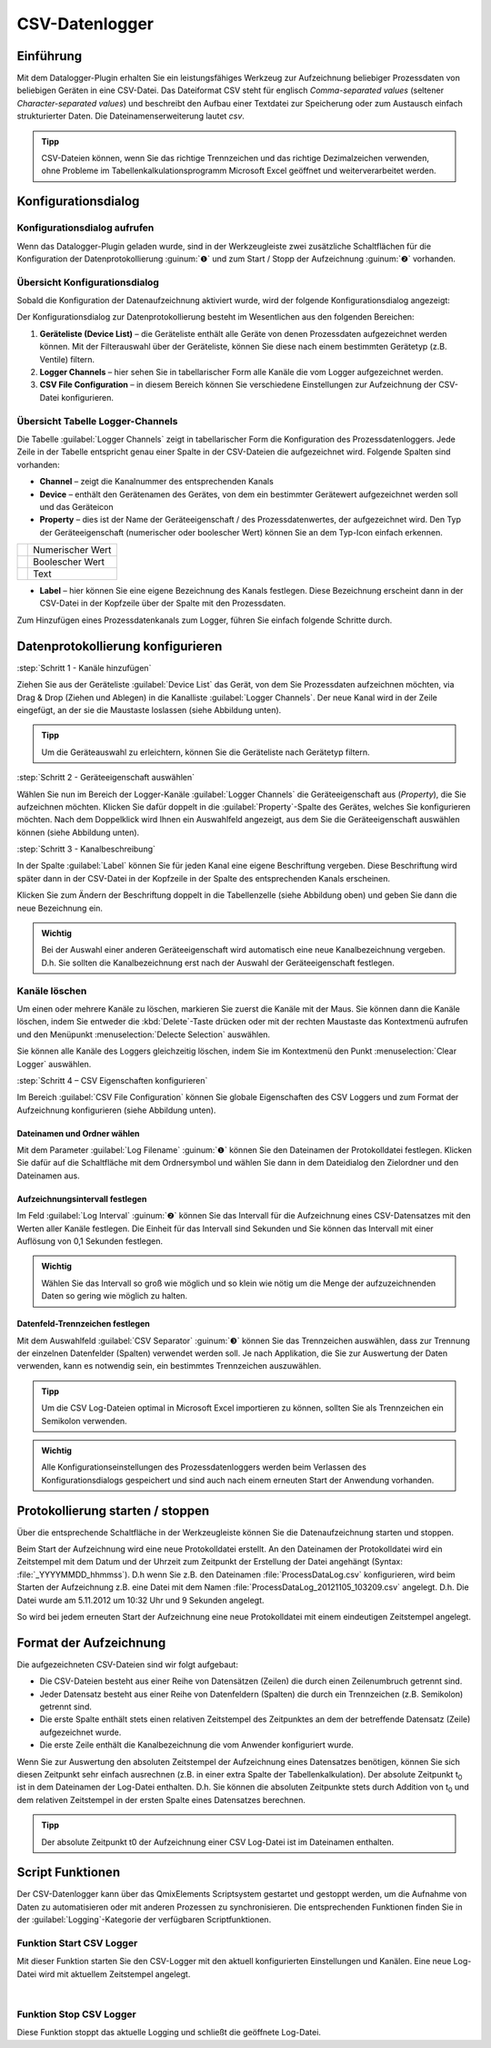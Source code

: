 CSV-Datenlogger
===============

Einführung
----------

Mit dem Datalogger-Plugin erhalten Sie ein leistungsfähiges Werkzeug zur
Aufzeichnung beliebiger Prozessdaten von beliebigen Geräten in eine
CSV-Datei. Das Dateiformat CSV steht für englisch *Comma-separated
values* (seltener *Character-separated values*) und beschreibt den
Aufbau einer Textdatei zur Speicherung oder zum Austausch einfach
strukturierter Daten. Die Dateinamenserweiterung lautet *csv*.

.. admonition:: Tipp
   :class: tip

   CSV-Dateien können, wenn Sie das richtige      
   Trennzeichen und das richtige Dezimalzeichen verwenden,  
   ohne Probleme im Tabellenkalkulationsprogramm Microsoft  
   Excel geöffnet und weiterverarbeitet werden.    


Konfigurationsdialog
--------------------

Konfigurationsdialog aufrufen
~~~~~~~~~~~~~~~~~~~~~~~~~~~~~

.. image:: Pictures/10000201000001B600000043E638CC3BBADD620A.png
   :alt: Werkzeugleiste Datenprotokollierung

Wenn das Datalogger-Plugin geladen wurde, sind in der Werkzeugleiste zwei
zusätzliche Schaltflächen für die Konfiguration der Datenprotokollierung
:guinum:`❶` und zum Start / Stopp der Aufzeichnung :guinum:`❷` vorhanden.

Übersicht Konfigurationsdialog
~~~~~~~~~~~~~~~~~~~~~~~~~~~~~~

Sobald die Konfiguration der Datenaufzeichnung aktiviert wurde, wird der 
folgende Konfigurationsdialog angezeigt:

.. image:: Pictures/100002010000038700000200BEF606624A304EEC.png
   :alt: Konfigurationsdialog Datenprotokollierung

Der
Konfigurationsdialog zur Datenprotokollierung besteht im Wesentlichen
aus den folgenden Bereichen:

.. rst-class:: guinums

1. **Geräteliste (Device List)** – die Geräteliste enthält alle Geräte
   von denen Prozessdaten aufgezeichnet werden können. Mit der
   Filterauswahl über der Geräteliste, können Sie diese nach einem
   bestimmten Gerätetyp (z.B. Ventile) filtern.
2. **Logger Channels** – hier sehen Sie in tabellarischer Form alle
   Kanäle die vom Logger aufgezeichnet werden.
3. **CSV File Configuration** – in diesem Bereich können Sie verschiedene
   Einstellungen zur Aufzeichnung der CSV-Datei konfigurieren.

Übersicht Tabelle Logger-Channels
~~~~~~~~~~~~~~~~~~~~~~~~~~~~~~~~~

.. image:: Pictures/100002010000028A00000098C8649B9656E2A140.png

Die Tabelle :guilabel:`Logger Channels` zeigt in tabellarischer Form die
Konfiguration des Prozessdatenloggers. Jede Zeile in der Tabelle
entspricht genau einer Spalte in der CSV-Dateien die aufgezeichnet wird.
Folgende Spalten sind vorhanden:

-  **Channel** – zeigt die Kanalnummer des entsprechenden Kanals
-  **Device** – enthält den Gerätenamen des Gerätes, von dem ein
   bestimmter Gerätewert aufgezeichnet werden soll und das Geräteicon
-  **Property** – dies ist der Name der Geräteeigenschaft / des
   Prozessdatenwertes, der aufgezeichnet wird. Den Typ der
   Geräteeigenschaft (numerischer oder boolescher Wert) können Sie an
   dem Typ-Icon einfach erkennen.

======== ================
|image5| Numerischer Wert
|image6| Boolescher Wert
|image7| Text
======== ================

-  **Label** – hier können Sie eine eigene Bezeichnung des Kanals
   festlegen. Diese Bezeichnung erscheint dann in der CSV-Datei in der
   Kopfzeile über der Spalte mit den Prozessdaten.

Zum Hinzufügen eines Prozessdatenkanals zum Logger, führen Sie einfach
folgende Schritte durch.


Datenprotokollierung konfigurieren
-----------------------------------

:step:`Schritt 1 - Kanäle hinzufügen`

Ziehen Sie aus
der Geräteliste :guilabel:`Device List` das Gerät, von dem Sie Prozessdaten aufzeichnen möchten,
via Drag & Drop (Ziehen und Ablegen) in die Kanalliste :guilabel:`Logger Channels`. Der neue Kanal
wird in der Zeile eingefügt, an der sie die Maustaste loslassen (siehe
Abbildung unten).

.. image:: Pictures/1000020100000361000001BF5E60484B572C01AB.png
   :alt: Logger-Kanäle via Drag & Drop hinzufügen

.. admonition:: Tipp
   :class: tip

   Um die Geräteauswahl zu erleichtern, können    
   Sie die Geräteliste nach Gerätetyp filtern. 


:step:`Schritt 2 - Geräteeigenschaft auswählen`

Wählen Sie nun im Bereich der Logger-Kanäle :guilabel:`Logger Channels` die
Geräteeigenschaft aus (*Property*), die Sie aufzeichnen möchten. Klicken
Sie dafür doppelt in die :guilabel:`Property`-Spalte des Gerätes, welches Sie
konfigurieren möchten. Nach dem Doppelklick wird Ihnen ein Auswahlfeld
angezeigt, aus dem Sie die Geräteeigenschaft auswählen können (siehe
Abbildung unten).

.. image:: Pictures/1000020100000361000001A38444A253627EAD70.png
   :alt: Geräteeigenschaft zum Aufzeichnen auswählen


:step:`Schritt 3 - Kanalbeschreibung`

In der Spalte :guilabel:`Label` können Sie für jeden Kanal eine eigene
Beschriftung vergeben. Diese Beschriftung wird später dann in der
CSV-Datei in der Kopfzeile in der Spalte des entsprechenden Kanals
erscheinen.

.. image:: Pictures/10000201000002670000009030B373AFA6AF1077.png
   :alt: Kanalbeschriftung ändern

Klicken Sie zum Ändern der
Beschriftung doppelt in die Tabellenzelle (siehe Abbildung oben) und
geben Sie dann die neue Bezeichnung ein.

.. admonition:: Wichtig
   :class: note

   Bei der Auswahl einer anderen              
   Geräteeigenschaft wird automatisch eine neue            
   Kanalbezeichnung vergeben. D.h. Sie sollten die         
   Kanalbezeichnung erst nach der Auswahl der              
   Geräteeigenschaft festlegen.   

Kanäle löschen
~~~~~~~~~~~~~~

Um einen oder mehrere Kanäle zu löschen, markieren Sie zuerst die Kanäle
mit der Maus. Sie können dann die Kanäle löschen, indem Sie entweder die
:kbd:`Delete`-Taste drücken oder mit der rechten Maustaste das Kontextmenü
aufrufen und den Menüpunkt :menuselection:`Delecte Selection` auswählen.

|image14| |image15|

Sie können alle Kanäle des Loggers gleichzeitig löschen, indem Sie im
Kontextmenü den Punkt :menuselection:`Clear Logger` auswählen.


:step:`Schritt 4 – CSV Eigenschaften konfigurieren`

Im Bereich :guilabel:`CSV File Configuration` können Sie globale Eigenschaften 
des CSV Loggers und zum
Format der Aufzeichnung konfigurieren (siehe Abbildung unten).

.. image:: Pictures/10000201000002740000005D7814BAB01380FB40.png
   :alt: CSV Eigenschaften konfigurieren

Dateinamen und Ordner wählen
^^^^^^^^^^^^^^^^^^^^^^^^^^^^

Mit dem Parameter :guilabel:`Log Filename` :guinum:`❶` können Sie den Dateinamen der
Protokolldatei festlegen. Klicken Sie dafür auf die Schaltfläche mit dem
Ordnersymbol und wählen Sie dann in dem Dateidialog den Zielordner und
den Dateinamen aus.

.. image:: Pictures/100000000000028F000001D742CE00F60CA536D2.png
   :alt: Dateinamen und Ordner der Protokolldatei wählen

Aufzeichnungsintervall festlegen
^^^^^^^^^^^^^^^^^^^^^^^^^^^^^^^^^^

Im Feld :guilabel:`Log Interval` :guinum:`❷` können Sie das Intervall für die Aufzeichnung
eines CSV-Datensatzes mit den Werten aller Kanäle festlegen. Die Einheit
für das Intervall sind Sekunden und Sie können das Intervall mit einer
Auflösung von 0,1 Sekunden festlegen.

.. admonition:: Wichtig
   :class: note

   Wählen Sie das Intervall so groß wie       
   möglich und so klein wie nötig um die Menge der         
   aufzuzeichnenden Daten so gering wie möglich zu halten. 

Datenfeld-Trennzeichen festlegen
^^^^^^^^^^^^^^^^^^^^^^^^^^^^^^^^

Mit dem Auswahlfeld :guilabel:`CSV Separator` :guinum:`❸` können Sie das Trennzeichen
auswählen, dass zur Trennung der einzelnen Datenfelder (Spalten)
verwendet werden soll. Je nach Applikation, die Sie zur Auswertung der
Daten verwenden, kann es notwendig sein, ein bestimmtes Trennzeichen
auszuwählen.

.. admonition:: Tipp
   :class: tip

   Um die CSV Log-Dateien optimal in Microsoft   
   Excel importieren zu können, sollten Sie als            
   Trennzeichen ein Semikolon verwenden.  

.. admonition:: Wichtig
   :class: note

   Alle Konfigurationseinstellungen des       
   Prozessdatenloggers werden beim Verlassen des           
   Konfigurationsdialogs gespeichert und sind auch nach    
   einem erneuten Start der Anwendung vorhanden.   


Protokollierung starten / stoppen
---------------------------------

.. image:: Pictures/1000106B000034EB000034EBCD48AF0AC896EFC6.svg
   :width: 60
   :height: 60
   :align: left

Über die entsprechende Schaltfläche in der Werkzeugleiste
können Sie die Datenaufzeichnung starten und stoppen.

Beim Start der Aufzeichnung wird eine neue Protokolldatei erstellt. An
den Dateinamen der Protokolldatei wird ein Zeitstempel mit dem Datum und
der Uhrzeit zum Zeitpunkt der Erstellung der Datei angehängt (Syntax: :file:`_YYYYMMDD_hhmmss`). D.h wenn
Sie z.B. den Dateinamen :file:`ProcessDataLog.csv` konfigurieren, wird beim
Starten der Aufzeichnung z.B. eine Datei mit dem Namen
:file:`ProcessDataLog_20121105_103209.csv` angelegt. D.h. Die Datei wurde am
5.11.2012 um 10:32 Uhr und 9 Sekunden angelegt.

So wird bei jedem erneuten Start der Aufzeichnung eine neue
Protokolldatei mit einem eindeutigen Zeitstempel angelegt.

Format der Aufzeichnung
-----------------------

Die aufgezeichneten CSV-Dateien sind wir folgt aufgebaut:

-  Die CSV-Dateien besteht aus einer Reihe von Datensätzen (Zeilen) die
   durch einen Zeilenumbruch getrennt sind.
-  Jeder Datensatz besteht aus einer Reihe von Datenfeldern (Spalten)
   die durch ein Trennzeichen (z.B. Semikolon) getrennt sind.
-  Die erste Spalte enthält stets einen relativen Zeitstempel des
   Zeitpunktes an dem der betreffende Datensatz (Zeile) aufgezeichnet
   wurde.
-  Die erste Zeile enthält die Kanalbezeichnung die vom Anwender
   konfiguriert wurde.

.. image:: Pictures/10000000000002EF000000E6889ECE76397F99EB.png
   :alt: CSV Log-Datei nach dem Öffnen in Microsoft Excel

Wenn Sie zur Auswertung den absoluten Zeitstempel der Aufzeichnung eines
Datensatzes benötigen, können Sie sich diesen Zeitpunkt sehr einfach
ausrechnen (z.B. in einer extra Spalte der Tabellenkalkulation). Der
absolute Zeitpunkt t\ :sub:`0` ist in dem Dateinamen der Log-Datei
enthalten. D.h. Sie können die absoluten Zeitpunkte stets durch Addition
von t\ :sub:`0` und dem relativen Zeitstempel in der ersten Spalte eines
Datensatzes berechnen.

.. admonition:: Tipp
   :class: tip

   Der absolute Zeitpunkt t0 der Aufzeichnung    
   einer CSV Log-Datei ist im Dateinamen enthalten.   


Script Funktionen
-----------------

Der CSV-Datenlogger kann über das QmixElements Scriptsystem gestartet
und gestoppt werden, um die Aufnahme von Daten zu automatisieren oder
mit anderen Prozessen zu synchronisieren. Die entsprechenden Funktionen
finden Sie in der :guilabel:`Logging`-Kategorie der verfügbaren Scriptfunktionen.

.. image:: Pictures/10000201000001060000008EE8252D88C2E8FBC7.png
   :alt: Logger Script Funktionen

Funktion Start CSV Logger
~~~~~~~~~~~~~~~~~~~~~~~~~~~

.. image:: Pictures/1000106B000034EB000034EBCD48AF0AC896EFC6.svg
   :width: 60
   :height: 60
   :align: left

Mit dieser Funktion starten Sie den CSV-Logger mit den
aktuell konfigurierten Einstellungen und Kanälen. Eine neue Log-Datei
wird mit aktuellem Zeitstempel angelegt.

|

Funktion Stop CSV Logger
~~~~~~~~~~~~~~~~~~~~~~~~

.. image:: Pictures/1000101A000034EB000034EB2614684FE9CC8E2D.svg
   :width: 60
   :height: 60
   :align: left

Diese Funktion stoppt das aktuelle Logging und schließt die
geöffnete Log-Datei.


.. |image5| image:: Pictures/100004EA000035050000350581CFD983D12D425F.svg
   :width: 40
.. |image6| image:: Pictures/1000034B000035050000350585C9BEED447C4FB8.svg
   :width: 40
.. |image7| image:: Pictures/10000B740000350500003505221106A05ED7DC85.svg
   :width: 40

.. |image14| image:: Pictures/100000000000012100000091D7BFE42C03BA6ECE.png
.. |image15| image:: Pictures/10000000000001220000008F424E5926A933056B.png   